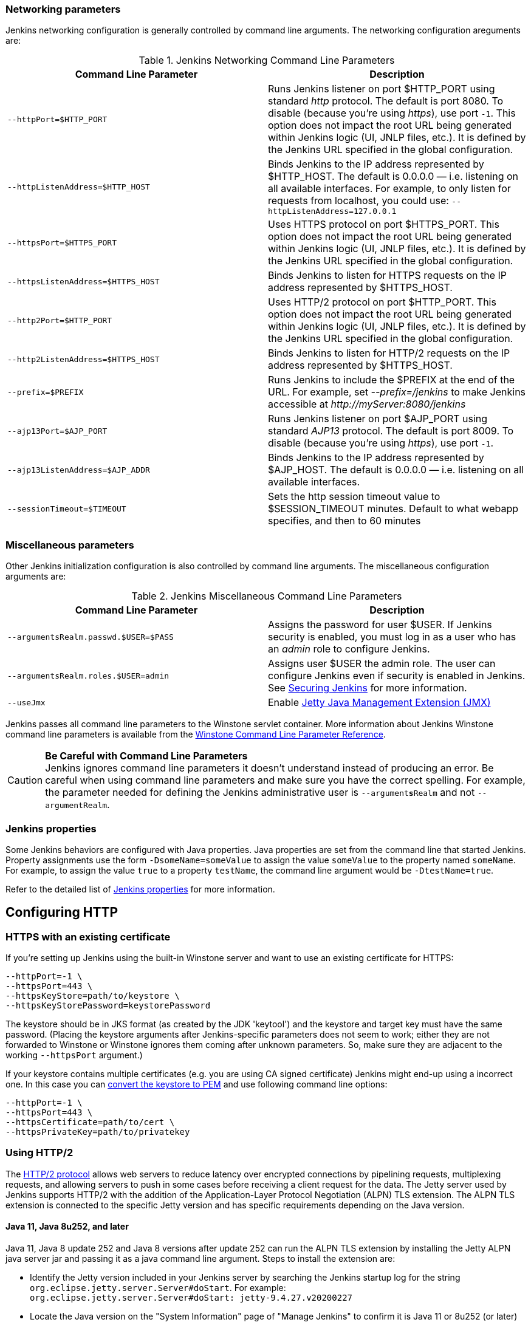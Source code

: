 === Networking parameters

Jenkins networking configuration is generally controlled by command line arguments.
The networking configuration areguments are:

.Jenkins Networking Command Line Parameters
[cols=",",options="header",]
|===
|Command Line Parameter
|Description

|`--httpPort=$HTTP_PORT`
|Runs Jenkins listener on port $HTTP_PORT using standard _http_ protocol.
The default is port 8080.
To disable (because you're using _https_), use port `+-1+`.
This option does not impact the root URL being generated within Jenkins logic (UI, JNLP files, etc.).
It is defined by the Jenkins URL specified in the global configuration.

|`--httpListenAddress=$HTTP_HOST`
|Binds Jenkins to the IP address represented by $HTTP_HOST.
The default is 0.0.0.0 — i.e. listening on all available interfaces.
For example, to only listen for requests from localhost, you could use:
`--httpListenAddress=127.0.0.1`

|`--httpsPort=$HTTPS_PORT`
|Uses HTTPS protocol on port $HTTPS_PORT.
This option does not impact the root URL being generated within Jenkins logic (UI, JNLP files, etc.).
It is defined by the Jenkins URL specified in the global configuration.

|`--httpsListenAddress=$HTTPS_HOST`
|Binds Jenkins to listen for HTTPS requests on the IP address represented by $HTTPS_HOST.

|`--http2Port=$HTTP_PORT`
|Uses HTTP/2 protocol on port $HTTP_PORT.
This option does not impact the root URL being generated within Jenkins logic (UI, JNLP files, etc.).
It is defined by the Jenkins URL specified in the global configuration.

|`--http2ListenAddress=$HTTPS_HOST`
|Binds Jenkins to listen for HTTP/2 requests on the IP address represented by $HTTPS_HOST.

|`--prefix=$PREFIX`
|Runs Jenkins to include the $PREFIX at the end of the URL.
For example, set _--prefix=/jenkins_ to make Jenkins accessible at _\http://myServer:8080/jenkins_

|`--ajp13Port=$AJP_PORT`
|Runs Jenkins listener on port $AJP_PORT using standard _AJP13_ protocol.
The default is port 8009.
To disable (because you're using _https_), use port `+-1+`.

|`--ajp13ListenAddress=$AJP_ADDR`
|Binds Jenkins to the IP address represented by $AJP_HOST.
The default is 0.0.0.0 — i.e. listening on all available interfaces.

|`--sessionTimeout=$TIMEOUT`
|Sets the http session timeout value
to $SESSION_TIMEOUT minutes. Default to what webapp specifies, and then
to 60 minutes
|===

=== Miscellaneous parameters

Other Jenkins initialization configuration is also controlled by command line arguments.
The miscellaneous configuration arguments are:

.Jenkins Miscellaneous Command Line Parameters
[cols=",",options="header",]
|===
|Command Line Parameter
|Description

|`--argumentsRealm.passwd.$USER=$PASS`
|Assigns the password for user $USER.
If Jenkins security is enabled, you must log in as a user who has an _admin_ role to configure Jenkins.

|`--argumentsRealm.roles.$USER=admin`
|Assigns user $USER the admin  role.
The user can configure Jenkins even if security is enabled in Jenkins.
See link:/doc/book/system-administration/security/[Securing Jenkins] for more information.

|`--useJmx`
|Enable link:https://www.eclipse.org/jetty/documentation/current/jmx-chapter.html[Jetty Java Management Extension (JMX)]
|===

Jenkins passes all command line parameters to the Winstone servlet container.
More information about Jenkins Winstone command line parameters is available from the
link:https://github.com/jenkinsci/winstone#command-line-options[Winstone Command Line Parameter Reference].

CAUTION: *Be Careful with Command Line Parameters* +
Jenkins ignores command line parameters it doesn't understand instead of
producing an error. Be careful when using command line parameters and
make sure you have the correct spelling. For example, the parameter
needed for defining the Jenkins administrative user is
`--argument**s**Realm` and not `--argumentRealm`.

=== Jenkins properties

Some Jenkins behaviors are configured with Java properties.
Java properties are set from the command line that started Jenkins.
Property assignments use the form `-DsomeName=someValue` to assign the value `someValue` to the property named `someName`.
For example, to assign the value `true` to a property `testName`, the command line argument would be `-DtestName=true`.

Refer to the detailed list of link:/doc/book/managing/system-properties/#Featurescontrolledbysystemproperties-PropertiesinJenkinsCore[Jenkins properties] for more information.

== Configuring HTTP

=== HTTPS with an existing certificate

If you're setting up Jenkins using the built-in Winstone server and want
to use an existing certificate for HTTPS:

[source,bash]
----
--httpPort=-1 \
--httpsPort=443 \
--httpsKeyStore=path/to/keystore \
--httpsKeyStorePassword=keystorePassword
----

The keystore should be in JKS format (as created by the JDK 'keytool')
and the keystore and target key must have the same password. (Placing
the keystore arguments after Jenkins-specific parameters does not seem
to work; either they are not forwarded to Winstone or Winstone ignores
them coming after unknown parameters. So, make sure they are adjacent to
the working `+--httpsPort+` argument.)

If your keystore contains multiple certificates (e.g. you are using CA
signed certificate) Jenkins might end-up using a incorrect one. In this
case you can
http://stackoverflow.com/questions/7528944/convert-ca-signed-jks-keystore-to-pem[convert
the keystore to PEM] and use following command line options:

[source,bash]
----
--httpPort=-1 \
--httpsPort=443 \
--httpsCertificate=path/to/cert \
--httpsPrivateKey=path/to/privatekey
----

=== Using HTTP/2

The link:https://tools.ietf.org/html/rfc7540[HTTP/2 protocol] allows web servers to reduce latency over encrypted connections by pipelining requests, multiplexing requests, and allowing servers to push in some cases before receiving a client request for the data.
The Jetty server used by Jenkins supports HTTP/2 with the addition of the Application-Layer Protocol Negotiation (ALPN) TLS extension.
The ALPN TLS extension is connected to the specific Jetty version and has specific requirements depending on the Java version.

==== Java 11, Java 8u252, and later

Java 11,  Java 8 update 252 and Java 8 versions after update 252 can run the ALPN TLS extension by installing the Jetty ALPN java server jar and passing it as a java command line argument.
Steps to install the extension are:

* Identify the Jetty version included in your Jenkins server by searching the Jenkins startup log for the string `org.eclipse.jetty.server.Server#doStart`. For example: +
  `org.eclipse.jetty.server.Server#doStart: jetty-9.4.27.v20200227`
* Locate the Java version on the "System Information" page of "Manage Jenkins" to confirm it is Java 11 or 8u252 (or later)
* Download the link:https://mvnrepository.com/artifact/org.eclipse.jetty/jetty-alpn-java-server[jetty-alpn-java-server] with the version number matching the Jetty version bundled with your Jenkins version
* Place the jetty-alpn-java-server.jar file in a directory accessible to the JVM
* Add `--extraLibFolder=/path/to/extra/lib/folder` to the Java command line arguments that start Jenkins

[source,bash]
----
java --extraLibFolder=/opt/java/jetty-alpn-java-server-9.4.27.v20200227.jar \
    -jar target/jenkins.war \
    --http2Port=9090
----

==== Java 8u242 and earlier

Java 8 update 242 and earlier can run the ALPN TLS extension by installing the Jetty ALPN boot library corresponding to the _exact OpenJDK version_ you are using into the Java boot classpath.
Steps to install the extension are:

* Identify the Java version running your Jenkins server from the "Manage Jenkins" -> "System Information" page
* Find the link:https://www.eclipse.org/jetty/documentation/current/alpn-chapter.html#alpn-versions[boot library] for your OpenJDK version
* Download the matching link:https://repo1.maven.org/maven2/org/mortbay/jetty/alpn/alpn-boot/[alpn-boot.jar] file to a directory accessible to the JVM
* Add the alpn-boot.jar to the JVM boot classpath by adding `-Xbootclasspath/p:/path/to/alpn-boot.jar` to the Java command line arguments that start Jenkins

[source,bash]
----
java -Xbootclasspath/p:/opt/java/alpn-boot-8.1.13.v20181017.jar \
    -jar target/jenkins.war \
    --http2Port=9090
----

=== HTTPS certificates with Windows

These instructions use a stock Jenkins installation on Windows Server.
The instructions assume a certificate signed by a Certificate Authority such as Digicert.
If you are making your own certificate skip steps 3, 4, and 5.

This process utilizes Java's keytool.
Use the Java `keytool` included with your Java installation.

*Step 1*: Create a new keystore on your server. This will place a
'keystore' file in your current directory.

[source]
----
C:\>keytool -genkeypair -keysize 2048 -keyalg RSA -alias jenkins -keystore keystore
Enter keystore password:
Re-enter new password:
What is your first and last name?
[Unknown]: server.example.com
What is the name of your organizational unit?
[Unknown]: A Unit
What is the name of your organization?
[Unknown]: A Company
What is the name of your City or Locality?
[Unknown]: A City
What is the name of your State or Province?
[Unknown]: A State
What is the two-letter country code for this unit?
[Unknown]: US
Is CN=server.example.com, OU=A Unit, O=A Company, L=A City, ST=A State, C=US correct?
[no]: yes

Enter key password for <jenkins>
(RETURN if same as keystore password):
----

*Step 2*: Verify the keystore was created (your fingerprint will vary)

[source]
----
C:\>keytool -list -keystore keystore
Enter keystore password:

Keystore type: JKS
Keystore provider: SUN

Your keystore contains 1 entry

jenkins, May 6, 2015, PrivateKeyEntry,
Certificate fingerprint (SHA1): AA:AA:AA:AA:AA:AA:AA:AA:AA:AA ...
----

*Step 3*: Create the certificate request.  This will create a
'certreq.csr' file in your current directory.

[source]
----
C:\>keytool -certreq -alias jenkins -keyalg RSA ^
-file certreq.csr ^
-ext SAN=dns:server-name,dns:server-name.your.company.com ^
-keystore keystore
Enter keystore password:
----

*Step 4*: Use the contents of the `+certreq.csr+` file to generate a
certificate from your certificate provider. Request a SHA-1 certificate
(SHA-2 is untested but will likely work). If using DigiCert, download
the resulting certificate as Other format  "a .p7b bundle of all the
certs in a .p7b file".

*Step 5*: Add the resulting .p7b into the keystore you created above.

[source]
----
C:\>keytool -import ^
-alias jenkins ^
-trustcacerts ^
-file response_from_digicert.p7b ^
-keystore keystore
Enter keystore password:
Certificate reply was installed in keystore
----

*Step 6*: Copy the 'keystore' file to your Jenkins secrets directory. On a
stock installation, this will be at

[source]
----
C:\Program Files (x86)\Jenkins\secrets
----

*Step 7*: Modify the <arguments> section of your
`+C:\Program Files (x86)\Jenkins\jenkins.xml+` file to reflect the new
certificate. Note: This example disables http via `+--httpPort=-1+` and
places the server on `+8443+` via `+--httpsPort=8443+`.

[source,xml]
----
<arguments>
  -Xrs
  -Xmx256m
  -Dhudson.lifecycle=hudson.lifecycle.WindowsServiceLifecycle
  -jar "%BASE%\jenkins.war"
  --httpPort=-1
  --httpsPort=8443
  --httpsKeyStore="%BASE%\secrets\keystore"
  --httpsKeyStorePassword=your.password.here
</arguments>
----

*Step 8*: Restart the jenkins service to initialize the new configuration.

[source]
----
net stop jenkins
net start jenkins
----

*Step 9*: After 30-60 seconds, Jenkins will have completed the startup
process and you should be able to access the website at _\https://server.example.com:8443_.
Verify the certificate looks good via your browser's tools.
If the service terminates immediately, there's an error somewhere in your configuration.
Useful error information can be found in:

[source]
----
C:\Program Files (x86)\Jenkins\jenkins.err.log
C:\Program Files (x86)\Jenkins\jenkins.out.log
----
